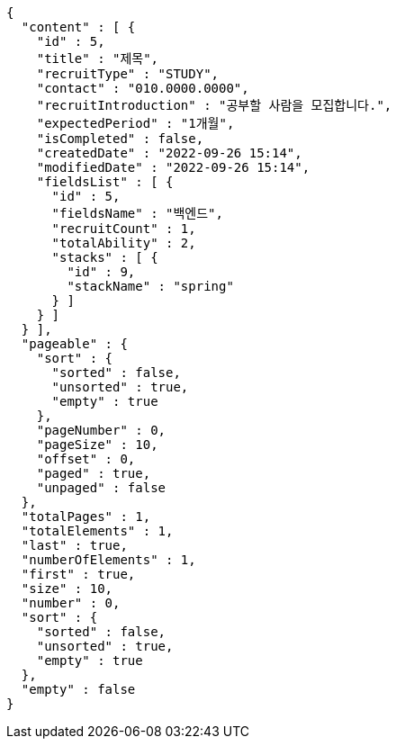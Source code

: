 [source,options="nowrap"]
----
{
  "content" : [ {
    "id" : 5,
    "title" : "제목",
    "recruitType" : "STUDY",
    "contact" : "010.0000.0000",
    "recruitIntroduction" : "공부할 사람을 모집합니다.",
    "expectedPeriod" : "1개월",
    "isCompleted" : false,
    "createdDate" : "2022-09-26 15:14",
    "modifiedDate" : "2022-09-26 15:14",
    "fieldsList" : [ {
      "id" : 5,
      "fieldsName" : "백엔드",
      "recruitCount" : 1,
      "totalAbility" : 2,
      "stacks" : [ {
        "id" : 9,
        "stackName" : "spring"
      } ]
    } ]
  } ],
  "pageable" : {
    "sort" : {
      "sorted" : false,
      "unsorted" : true,
      "empty" : true
    },
    "pageNumber" : 0,
    "pageSize" : 10,
    "offset" : 0,
    "paged" : true,
    "unpaged" : false
  },
  "totalPages" : 1,
  "totalElements" : 1,
  "last" : true,
  "numberOfElements" : 1,
  "first" : true,
  "size" : 10,
  "number" : 0,
  "sort" : {
    "sorted" : false,
    "unsorted" : true,
    "empty" : true
  },
  "empty" : false
}
----